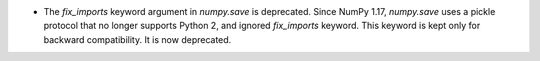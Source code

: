 * The `fix_imports` keyword argument in `numpy.save` is deprecated. Since
  NumPy 1.17, `numpy.save` uses a pickle protocol that no longer supports
  Python 2, and ignored `fix_imports` keyword. This keyword is kept only
  for backward compatibility. It is now deprecated.
